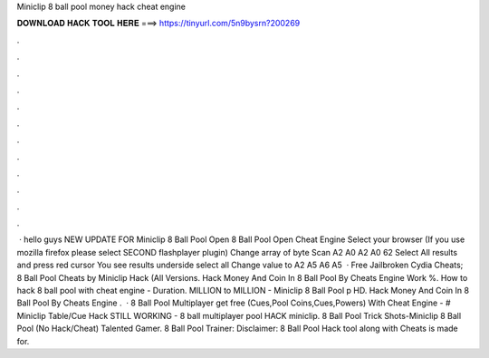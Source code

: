 Miniclip 8 ball pool money hack cheat engine

𝐃𝐎𝐖𝐍𝐋𝐎𝐀𝐃 𝐇𝐀𝐂𝐊 𝐓𝐎𝐎𝐋 𝐇𝐄𝐑𝐄 ===> https://tinyurl.com/5n9bysrn?200269

.

.

.

.

.

.

.

.

.

.

.

.

 · hello guys NEW UPDATE FOR Miniclip 8 Ball Pool Open 8 Ball Pool Open Cheat Engine Select your browser (If you use mozilla firefox please select SECOND flashplayer plugin) Change array of byte Scan A2 A0 A2 A0 62 Select All results and press red cursor You see results underside select all Change value to A2 A5 A6 A5   · Free Jailbroken Cydia Cheats; 8 Ball Pool Cheats by Miniclip Hack (All Versions. Hack Money And Coin In 8 Ball Pool By Cheats Engine Work %. How to hack 8 ball pool with cheat engine - Duration. MILLION to MILLION - Miniclip 8 Ball Pool p HD. Hack Money And Coin In 8 Ball Pool By Cheats Engine .  · 8 Ball Pool Multiplayer get free (Cues,Pool Coins,Cues,Powers) With Cheat Engine -  # Miniclip Table/Cue Hack STILL WORKING - 8 ball multiplayer pool HACK miniclip. 8 Ball Pool Trick Shots-Miniclip 8 Ball Pool (No Hack/Cheat) Talented Gamer. 8 Ball Pool Trainer: Disclaimer: 8 Ball Pool Hack tool along with Cheats is made for.